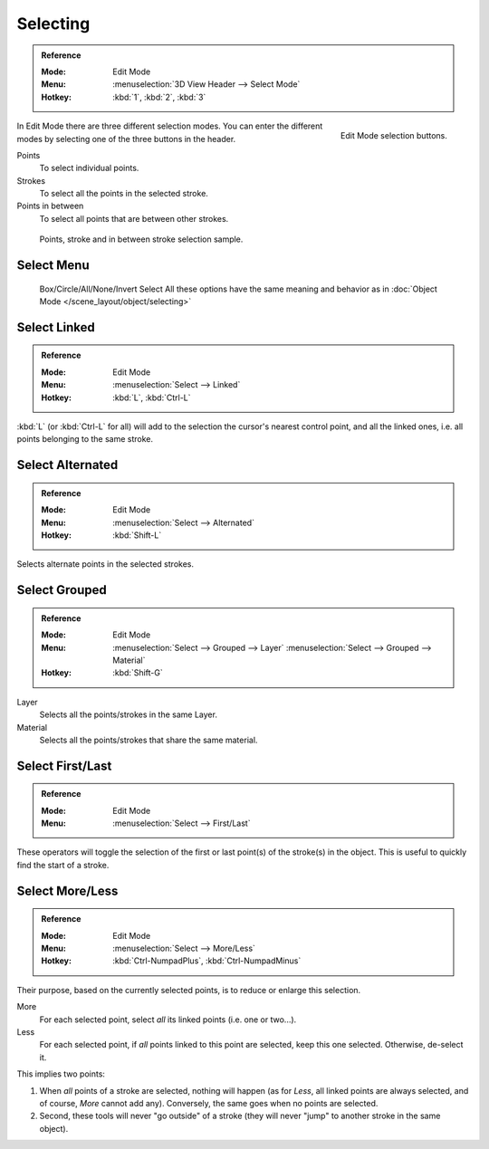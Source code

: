 
*********
Selecting
*********

.. admonition:: Reference
   :class: refbox

   :Mode:      Edit Mode
   :Menu:      :menuselection:`3D View Header --> Select Mode`
   :Hotkey:    :kbd:`1`, :kbd:`2`, :kbd:`3`

.. figure:: /images/grease_pencil_selecting_mode-buttons.png
   :align: right

   Edit Mode selection buttons.

In Edit Mode there are three different selection modes.
You can enter the different modes by selecting one of the three buttons in the header.

Points
   To select individual points.

Strokes
   To select all the points in the selected stroke.

Points in between
   To select all points that are between other strokes.

.. figure:: /images/grease_pencil_selecting_example.png

   Points, stroke and in between stroke selection sample.


Select Menu
===========

   Box/Circle/All/None/Invert Select
   All these options have the same meaning and behavior as in
   :doc:`Object Mode </scene_layout/object/selecting>`


Select Linked
=============

.. admonition:: Reference
   :class: refbox

   :Mode:      Edit Mode
   :Menu:      :menuselection:`Select --> Linked`
   :Hotkey:    :kbd:`L`, :kbd:`Ctrl-L`

:kbd:`L` (or :kbd:`Ctrl-L` for all) will add to the selection the cursor's nearest control point,
and all the linked ones, i.e. all points belonging to the same stroke.


Select Alternated
=================

.. admonition:: Reference
   :class: refbox

   :Mode:      Edit Mode
   :Menu:      :menuselection:`Select --> Alternated`
   :Hotkey:    :kbd:`Shift-L`

Selects alternate points in the selected strokes.


Select Grouped
==============

.. admonition:: Reference
   :class: refbox

   :Mode:      Edit Mode
   :Menu:      :menuselection:`Select --> Grouped --> Layer`
               :menuselection:`Select --> Grouped --> Material`
   :Hotkey:    :kbd:`Shift-G`

Layer
   Selects all the points/strokes in the same Layer.
Material
   Selects all the points/strokes that share the same material.


Select First/Last
=================

.. admonition:: Reference
   :class: refbox

   :Mode:      Edit Mode
   :Menu:      :menuselection:`Select --> First/Last`

These operators will toggle the selection of the first or last point(s) of the stroke(s)
in the object. This is useful to quickly find the start of a stroke.


Select More/Less
================

.. admonition:: Reference
   :class: refbox

   :Mode:      Edit Mode
   :Menu:      :menuselection:`Select --> More/Less`
   :Hotkey:    :kbd:`Ctrl-NumpadPlus`, :kbd:`Ctrl-NumpadMinus`

Their purpose, based on the currently selected points, is to reduce or enlarge this selection.

More
   For each selected point, select *all* its linked points (i.e. one or two...).
Less
   For each selected point, if *all* points linked to this point are selected, keep this one selected.
   Otherwise, de-select it.

This implies two points:

#. When *all* points of a stroke are selected, nothing will happen
   (as for *Less*, all linked points are always selected, and of course, *More* cannot add any).
   Conversely, the same goes when no points are selected.
#. Second, these tools will never "go outside" of a stroke
   (they will never "jump" to another stroke in the same object).
